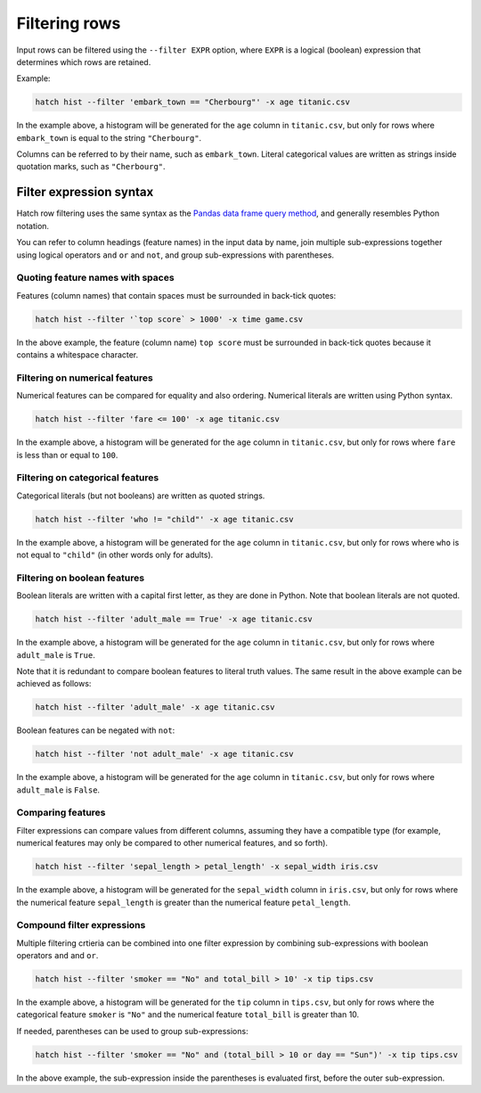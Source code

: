 Filtering rows
**************

Input rows can be filtered using the ``--filter EXPR`` option, where ``EXPR`` is a logical (boolean) expression that determines which rows are retained. 

Example:

.. code-block:: bash

   hatch hist --filter 'embark_town == "Cherbourg"' -x age titanic.csv

In the example above, a histogram will be generated for the ``age`` column in ``titanic.csv``, but only for rows where ``embark_town`` is equal to the string ``"Cherbourg"``. 

Columns can be referred to by their name, such as ``embark_town``. Literal categorical values are written as strings inside quotation marks, such as ``"Cherbourg"``.

Filter expression syntax
========================

Hatch row filtering uses the same syntax as the `Pandas data frame query method <https://pandas.pydata.org/pandas-docs/stable/reference/api/pandas.DataFrame.query.html>`_, and generally resembles
Python notation.

You can refer to column headings (feature names) in the input data by name, join multiple sub-expressions together using logical operators ``and`` ``or`` and ``not``, and group sub-expressions with parentheses. 

Quoting feature names with spaces
---------------------------------

Features (column names) that contain spaces must be surrounded in back-tick quotes:

.. code-block:: bash

    hatch hist --filter '`top score` > 1000' -x time game.csv 

In the above example, the feature (column name) ``top score`` must be surrounded in back-tick quotes because it contains a whitespace character.

Filtering on numerical features 
-------------------------------

Numerical features can be compared for equality and also ordering. Numerical literals are written using Python syntax.

.. code-block:: bash

    hatch hist --filter 'fare <= 100' -x age titanic.csv

In the example above, a histogram will be generated for the ``age`` column in ``titanic.csv``, but only for rows where ``fare`` is less than or equal to ``100``. 

Filtering on categorical features 
---------------------------------

Categorical literals (but not booleans) are written as quoted strings.

.. code-block:: bash

    hatch hist --filter 'who != "child"' -x age titanic.csv

In the example above, a histogram will be generated for the ``age`` column in ``titanic.csv``, but only for rows where ``who`` is not equal to ``"child"`` (in other words only for adults). 

Filtering on boolean features 
-----------------------------

Boolean literals are written with a capital first letter, as they are done in Python. Note that boolean literals are not quoted.

.. code-block:: bash

    hatch hist --filter 'adult_male == True' -x age titanic.csv

In the example above, a histogram will be generated for the ``age`` column in ``titanic.csv``, but only for rows where ``adult_male`` is ``True``.

Note that it is redundant to compare boolean features to literal truth values. The same result in the above example can be achieved as follows:

.. code-block:: bash

    hatch hist --filter 'adult_male' -x age titanic.csv

Boolean features can be negated with ``not``:

.. code-block:: bash
 
    hatch hist --filter 'not adult_male' -x age titanic.csv

In the example above, a histogram will be generated for the ``age`` column in ``titanic.csv``, but only for rows where ``adult_male`` is ``False``.

Comparing features
------------------

Filter expressions can compare values from different columns, assuming they have a compatible type (for example, numerical features may only be compared to other numerical features, and so forth).

.. code-block:: bash

   hatch hist --filter 'sepal_length > petal_length' -x sepal_width iris.csv

In the example above, a histogram will be generated for the ``sepal_width`` column in ``iris.csv``, but only for rows where the numerical feature ``sepal_length`` is greater than the numerical feature ``petal_length``.

Compound filter expressions
---------------------------

Multiple filtering crtieria can be combined into one filter expression by combining sub-expressions with boolean operators ``and`` and ``or``.

.. code-block:: bash

    hatch hist --filter 'smoker == "No" and total_bill > 10' -x tip tips.csv

In the example above, a histogram will be generated for the ``tip`` column in ``tips.csv``, but only for rows where the categorical feature ``smoker`` is ``"No"`` and the numerical feature ``total_bill`` is greater than 10.

If needed, parentheses can be used to group sub-expressions:

.. code-block:: bash

   hatch hist --filter 'smoker == "No" and (total_bill > 10 or day == "Sun")' -x tip tips.csv

In the above example, the sub-expression inside the parentheses is evaluated first, before the outer sub-expression.
